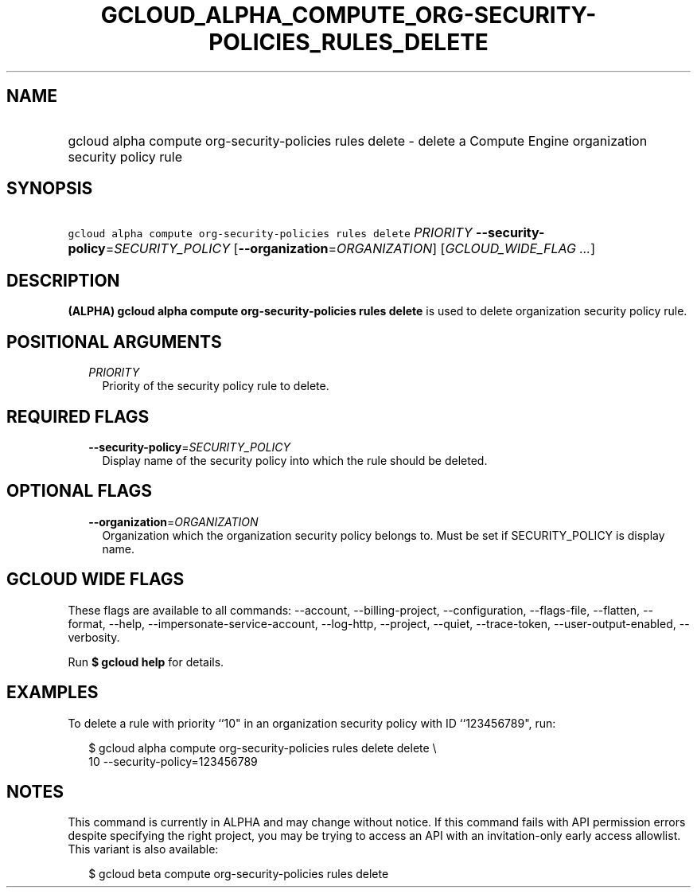 
.TH "GCLOUD_ALPHA_COMPUTE_ORG\-SECURITY\-POLICIES_RULES_DELETE" 1



.SH "NAME"
.HP
gcloud alpha compute org\-security\-policies rules delete \- delete a Compute Engine organization security policy rule



.SH "SYNOPSIS"
.HP
\f5gcloud alpha compute org\-security\-policies rules delete\fR \fIPRIORITY\fR \fB\-\-security\-policy\fR=\fISECURITY_POLICY\fR [\fB\-\-organization\fR=\fIORGANIZATION\fR] [\fIGCLOUD_WIDE_FLAG\ ...\fR]



.SH "DESCRIPTION"

\fB(ALPHA)\fR \fBgcloud alpha compute org\-security\-policies rules delete\fR is
used to delete organization security policy rule.



.SH "POSITIONAL ARGUMENTS"

.RS 2m
.TP 2m
\fIPRIORITY\fR
Priority of the security policy rule to delete.


.RE
.sp

.SH "REQUIRED FLAGS"

.RS 2m
.TP 2m
\fB\-\-security\-policy\fR=\fISECURITY_POLICY\fR
Display name of the security policy into which the rule should be deleted.


.RE
.sp

.SH "OPTIONAL FLAGS"

.RS 2m
.TP 2m
\fB\-\-organization\fR=\fIORGANIZATION\fR
Organization which the organization security policy belongs to. Must be set if
SECURITY_POLICY is display name.


.RE
.sp

.SH "GCLOUD WIDE FLAGS"

These flags are available to all commands: \-\-account, \-\-billing\-project,
\-\-configuration, \-\-flags\-file, \-\-flatten, \-\-format, \-\-help,
\-\-impersonate\-service\-account, \-\-log\-http, \-\-project, \-\-quiet,
\-\-trace\-token, \-\-user\-output\-enabled, \-\-verbosity.

Run \fB$ gcloud help\fR for details.



.SH "EXAMPLES"

To delete a rule with priority ``10" in an organization security policy with ID
``123456789", run:

.RS 2m
$ gcloud alpha compute org\-security\-policies rules delete delete \e
    10 \-\-security\-policy=123456789
.RE



.SH "NOTES"

This command is currently in ALPHA and may change without notice. If this
command fails with API permission errors despite specifying the right project,
you may be trying to access an API with an invitation\-only early access
allowlist. This variant is also available:

.RS 2m
$ gcloud beta compute org\-security\-policies rules delete
.RE

